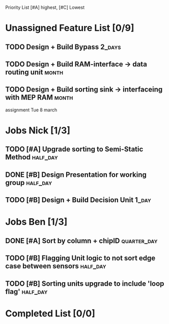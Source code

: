 Priority List [#A] highest, [#C] Lowest

* Unassigned Feature List [0/9]
** TODO Design + Build Bypass										 :2_days:
** TODO Design + Build RAM-interface -> data routing unit			  :month:
** TODO Design + Build sorting sink -> interfaceing with MEP RAM	  :month:

assignment Tue 8 march

* Jobs Nick [1/3]
  DEADLINE: <2016-03-17 Thu>
** TODO [#A] Upgrade sorting to Semi-Static Method				   :half_day:
** DONE [#B] Design Presentation for working group		   :half_day:
** TODO [#B] Design + Build Decision Unit							  :1_day:

* Jobs Ben [1/3]
  DEADLINE: <2016-03-16 Wed>
** DONE [#A] Sort by column + chipID				:quarter_day:
** TODO [#B] Flagging Unit logic to not sort edge case between sensors :half_day:
** TODO [#B] Sorting units upgrade to include 'loop flag'		   :half_day:


* Completed List [0/0]

